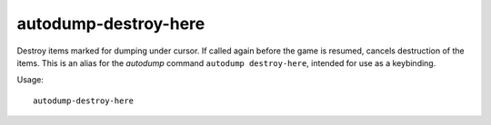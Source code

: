 autodump-destroy-here
=====================

Destroy items marked for dumping under cursor. If called again before the game
is resumed, cancels destruction of the items. This is an alias for the
`autodump` command ``autodump destroy-here``, intended for use as a keybinding.

Usage::

    autodump-destroy-here
